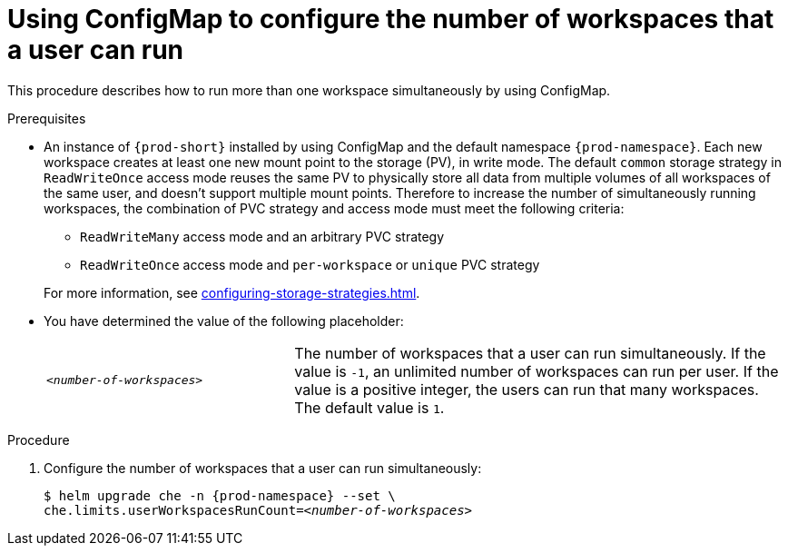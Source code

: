 [id="using-configmap-to-configure-the-number-of-workspaces-that-a-user-can-run_{context}"]
= Using ConfigMap to configure the number of workspaces that a user can run 

This procedure describes how to run more than one workspace simultaneously by using ConfigMap. 

.Prerequisites

* An instance of `{prod-short}` installed by using ConfigMap and the default namespace `{prod-namespace}`.
Each new workspace creates at least one new mount point to the storage (PV), in write mode. The default `common` storage strategy in `ReadWriteOnce` access mode reuses the same PV to physically store all data from multiple volumes of all workspaces of the same user, and doesn't support multiple mount points. Therefore to increase the number of simultaneously running workspaces, the combination of PVC strategy and access mode must meet the following criteria:
+
--
** `ReadWriteMany` access mode and an arbitrary PVC strategy
** `ReadWriteOnce` access mode and `per-workspace` or `unique` PVC strategy
--
+
For more information, see xref:configuring-storage-strategies.adoc[].
* You have determined the value of the following placeholder:
+ 
[cols="1,2"]
|===
| `_<number-of-workspaces>_`
| The number of workspaces that a user can run simultaneously. If the value is `-1`, an unlimited number of workspaces can run per user. If the value is a positive integer, the users can run that many workspaces. The default value is `1`.
|===

.Procedure

. Configure the number of workspaces that a user can run simultaneously:
+
[subs="+quotes,+attributes"]
----
$ helm upgrade che -n {prod-namespace} --set \
che.limits.userWorkspacesRunCount=__<number-of-workspaces>__
----
